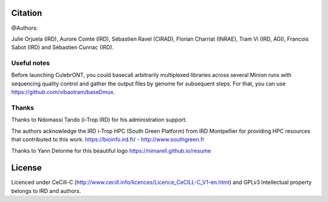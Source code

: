 Citation
--------

@Authors:

Julie Orjuela (IRD), Aurore Comte (IRD), Sébastien Ravel (CIRAD), Florian Charriat (INRAE), Tram Vi (IRD, AGI), Francois Sabot (IRD) and Sébastien Cunnac (IRD).

Useful notes
============

Before launching CulebrONT, you could basecall arbitrarily multiplexed libraries across several Minion runs with sequencing quality control and gather the output files by genome for subsequent steps. For that, you can use https://github.com/vibaotram/baseDmux.

Thanks
======

Thanks to Ndomassi Tando (i-Trop IRD) for his administration support.

The authors acknowledge the IRD i-Trop HPC (South Green Platform) from IRD Montpellier for providing HPC resources that contributed to this work. https://bioinfo.ird.fr/ - http://www.southgreen.fr

Thanks to Yann Delorme for this beautiful logo https://nimarell.github.io/resume

License
-------

Licenced under CeCill-C (http://www.cecill.info/licences/Licence_CeCILL-C_V1-en.html) and GPLv3
Intellectual property belongs to IRD and authors.
